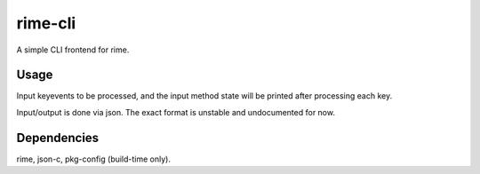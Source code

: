 rime-cli
========

A simple CLI frontend for rime.

Usage
-----

Input keyevents to be processed, and the input method state will be
printed after processing each key.

Input/output is done via json. The exact format is unstable and
undocumented for now.

Dependencies
------------

rime, json-c, pkg-config (build-time only).
